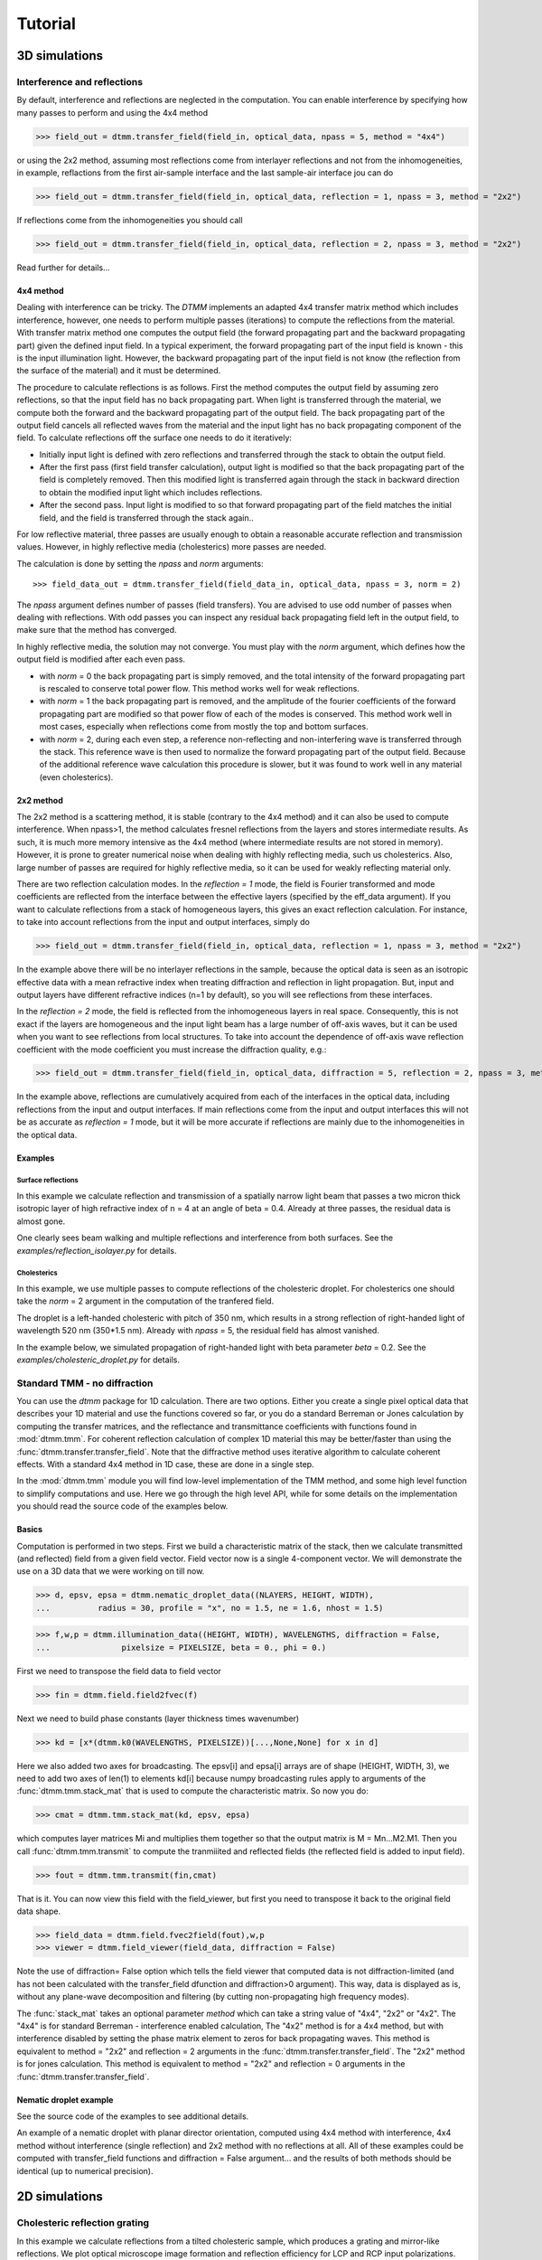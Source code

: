 .. _tutorial:

Tutorial
========

3D simulations
--------------

Interference and reflections
++++++++++++++++++++++++++++

By default, interference and reflections are neglected in the computation. You can enable interference by specifying how many passes to perform and using the 4x4 method

>>> field_out = dtmm.transfer_field(field_in, optical_data, npass = 5, method = "4x4")

or using the 2x2 method, assuming most reflections come from interlayer reflections and not from the inhomogeneities, in example, reflactions from the first air-sample interface and the last sample-air interface
jou can do

>>> field_out = dtmm.transfer_field(field_in, optical_data, reflection = 1, npass = 3, method = "2x2")

If reflections come from the inhomogeneities you should call

>>> field_out = dtmm.transfer_field(field_in, optical_data, reflection = 2, npass = 3, method = "2x2")

Read further for details...

4x4 method
''''''''''

Dealing with interference can be tricky. The `DTMM` implements an adapted 4x4 transfer 
matrix method which includes interference, however, one needs to perform multiple passes (iterations) to compute the reflections from the material. With transfer matrix method one computes the output field (the forward propagating part and the backward propagating part) given the defined input field. In a typical experiment, the forward propagating part of the input field is known - this is the input illumination light. However, the backward propagating part of the input field is not know (the reflection from the surface of the material) and it must be determined. 

The procedure to calculate reflections is as follows. First the method computes the output field by assuming zero reflections, so that the input field has no back propagating part. When light is transferred through the material, we compute both the forward and the backward propagating part of the output field. The back propagating part of the output field cancels all reflected waves from the material and the input light has no back propagating component of the field. To calculate reflections off the surface one needs to do it iteratively:

* Initially input light is defined with zero reflections and transferred through the stack to obtain the output field.
* After the first pass (first field transfer calculation), output light is modified so that the back propagating part of the field is completely removed. Then this modified light is transferred again through the stack in backward direction to obtain the modified input light which includes reflections.
* After the second pass. Input light is modified to so that forward propagating part of the field matches the initial field, and the field is transferred through the stack again..

For low reflective material, three passes are usually enough to obtain a reasonable accurate reflection and transmission values. However, in highly reflective media (cholesterics) more passes are needed.

The calculation is done by setting the `npass` and `norm` arguments::

>>> field_data_out = dtmm.transfer_field(field_data_in, optical_data, npass = 3, norm = 2)

The `npass` argument defines number of passes (field transfers). You are advised to use odd number of passes when dealing with reflections. With odd passes you can inspect any residual back propagating field left in the output field, to make sure that the method has converged.

In highly reflective media, the solution may not converge. You must play with the `norm` argument, which defines how the output field is modified after each even pass. 

* with `norm` = 0 the back propagating part is simply removed, and the total intensity of the forward propagating part is rescaled to conserve total power flow. This method works well for weak reflections.
* with `norm` = 1 the back propagating part is removed, and the amplitude of the fourier coefficients of the forward propagating part are modified so that power flow of each of the modes is conserved.  This method work well in most cases, especially when reflections come from mostly the top and bottom surfaces.
* with `norm` = 2, during each even step, a reference non-reflecting and non-interfering wave is transferred through the stack. This reference wave is then used to normalize the forward propagating part of the output field. Because of the additional reference wave calculation this procedure is slower, but it was found to work well in any material (even cholesterics).

2x2 method
''''''''''

The 2x2 method is a scattering method, it is stable (contrary to the 4x4 method) and it can also be used to compute interference. When npass>1, the method calculates fresnel reflections from the layers and stores intermediate results. As such, it is much more memory intensive as the 4x4 method (where intermediate results are not stored in memory). However, it is prone to greater numerical noise when dealing with highly reflecting media, such us cholesterics. Also, large number of passes are required for highly reflective media, so it can be used for weakly reflecting material only.

There are two reflection calculation modes. In the `reflection = 1` mode, the field is Fourier transformed and mode coefficients are reflected from the interface between the effective layers (specified by the eff_data argument). If you want to calculate reflections from a stack of homogeneous layers, this gives an exact reflection calculation. For instance, to take into account reflections from the input and output interfaces, simply do

>>> field_out = dtmm.transfer_field(field_in, optical_data, reflection = 1, npass = 3, method = "2x2")

In the example above there will be no interlayer reflections in the sample, because the optical data is seen as an isotropic effective data with a mean refractive index when treating diffraction and reflection in light propagation. But, input and output layers have different refractive indices (n=1 by default), so you will see reflections from these interfaces.

In the `reflection = 2` mode, the field is reflected from the inhomogeneous layers in real space. Consequently, this is not exact if the layers are homogeneous and the input light beam has a large number of off-axis waves, but it can be used when you want to see reflections from local structures. To take into account the dependence of off-axis wave reflection coefficient with the mode coefficient you must increase the diffraction quality, e.g.:

>>> field_out = dtmm.transfer_field(field_in, optical_data, diffraction = 5, reflection = 2, npass = 3, method = "2x2")

In the example above, reflections are cumulatively acquired from each of the interfaces in the optical data, including reflections from the input and output interfaces. If main reflections come from the input and output interfaces this will not be as accurate as `reflection = 1` mode, but it will be more accurate if reflections are mainly due to the inhomogeneities in the optical data.

Examples
''''''''

Surface reflections
///////////////////

In this example we calculate reflection and transmission of a spatially narrow light beam  that passes a two micron thick isotropic layer of high refractive index of n = 4 at an angle of beta = 0.4. Already at three passes, the residual data is almost gone.

One clearly sees beam walking and multiple reflections and interference from both surfaces. See the `examples/reflection_isolayer.py` for details.

.. plot:: examples/reflection_isolayer.py

   Reflection and transmission of an off-axis (beta = 0.4) light beam from a single layer of two micron thick high refractive index material (n=4). Intensity is increased to a value of 100, to see the multiple reflected waves,


Cholesterics
////////////

In this example, we use multiple passes to compute reflections of the cholesteric
droplet. For cholesterics one should take the `norm` = 2 argument in the
computation of the tranfered field.

The droplet is a left-handed cholesteric with pitch of 350 nm, which results in a strong reflection of right-handed light of wavelength 520 nm (350*1.5 nm). Already with `npass` = 5, the residual field has almost vanished.

In the example below, we simulated propagation of right-handed light with beta parameter `beta` = 0.2. See the `examples/cholesteric_droplet.py` for details.


.. plot:: examples/cholesteric_droplet.py

   Reflection and transmission properties of a cholesterol droplet.

Standard TMM - no diffraction
+++++++++++++++++++++++++++++

You can use the `dtmm` package for 1D calculation. There are two options. Either you create a single pixel optical data that describes your 1D material and use the functions covered so far, or you do a standard Berreman or Jones calculation by computing the transfer matrices, and the reflectance and transmittance coefficients with functions found in :mod:`dtmm.tmm`. For coherent  reflection calculation of complex 1D material this may be better/faster than using the :func:`dtmm.transfer.transfer_field`. Note that the diffractive method uses iterative algorithm to calculate coherent effects. With a standard 4x4 method in 1D case, these are done in a single step. 

In the :mod:`dtmm.tmm` module you will find low-level implementation of the TMM method, and some high level function to simplify computations and use. Here we go through the high level API, while for some details on the implementation you should read the source code of the examples below.

Basics
''''''

Computation is performed in two steps. First we build a characteristic matrix of the stack, then we calculate transmitted (and reflected) field from a given field vector. Field vector now is a single 4-component vector. We will demonstrate the use on a 3D data that we were working on till now.

>>> d, epsv, epsa = dtmm.nematic_droplet_data((NLAYERS, HEIGHT, WIDTH), 
...          radius = 30, profile = "x", no = 1.5, ne = 1.6, nhost = 1.5)

>>> f,w,p = dtmm.illumination_data((HEIGHT, WIDTH), WAVELENGTHS, diffraction = False,
...               pixelsize = PIXELSIZE, beta = 0., phi = 0.) 


First we need to transpose the field data to field vector

>>> fin = dtmm.field.field2fvec(f)

Next we need to build phase constants (layer thickness times wavenumber)

>>> kd = [x*(dtmm.k0(WAVELENGTHS, PIXELSIZE))[...,None,None] for x in d]

Here we also added two axes for broadcasting. The epsv[i] and epsa[i] arrays are of shape
(HEIGHT, WIDTH, 3), we need to add two axes of len(1) to elements kd[i] because numpy broadcasting rules apply to arguments of the :func:`dtmm.tmm.stack_mat` that is used to compute the characteristic matrix. So now you do:

>>> cmat = dtmm.tmm.stack_mat(kd, epsv, epsa)

which computes layer matrices Mi and multiplies them together so that the output matrix is M = Mn...M2.M1. Then you call :func:`dtmm.tmm.transmit` to compute the tranmiiited and reflected fields (the reflected field is added to input field). 

>>> fout = dtmm.tmm.transmit(fin,cmat)

That is it. You can now view this field with the field_viewer, but first you need to transpose it back to the original field data shape.

>>> field_data = dtmm.field.fvec2field(fout),w,p
>>> viewer = dtmm.field_viewer(field_data, diffraction = False)

Note the use of diffraction= False option which tells the field viewer that computed data is not diffraction-limited (and has not been calculated with the transfer_field dfunction and diffraction>0  argument). This way, data is displayed as is, without any plane-wave decomposition and filtering (by cutting non-propagating high frequency modes). 

The :func:`stack_mat` takes an optional parameter `method` which can take a string value of "4x4", "2x2" or "4x2". The "4x4" is for standard Berreman - interference enabled calculation, The "4x2" method is for a 4x4 method, but with interference disabled by setting the phase matrix element to zeros for back propagating waves. This method is equivalent to method = "2x2" and reflection = 2  arguments in the :func:`dtmm.transfer.transfer_field`. The "2x2" method is for jones calculation. This method is equivalent to method = "2x2" and reflection = 0  arguments in the :func:`dtmm.transfer.transfer_field`. 

Nematic droplet example
'''''''''''''''''''''''

See the source code of the examples to see additional details.

An example of a nematic droplet with planar director orientation, computed using 4x4 method with interference, 4x4 method without interference (single reflection) and 2x2 method with no reflections at all. All of these examples could be computed with transfer_field functions and diffraction = False argument... and the results of both methods should be identical (up to numerical precision).

.. plot:: examples/tmm_nematic_droplet.py

   An example of extended jones calculation, berreman 4x4 with interference and with interference disabled methods to compute transmission of a white light through the nematic droplet with a planar director alignment, viewed between crossed polarizers.

2D simulations
--------------

Cholesteric reflection grating
++++++++++++++++++++++++++++++

In this example we calculate reflections from a tilted cholesteric sample, which produces a grating and mirror-like reflections. We plot optical microscope image formation and reflection efficiency for LCP and RCP input polarizations.

.. plot:: examples/2D/cholesteric_grating.py

1D simulations
--------------

Single layer 1D
+++++++++++++++

In this example, we calculate reflections off a single 2 micron thick layer of material with refractive index of 1.5. See the source code for additional detail of the example below.

.. plot:: examples/1D/tmm_reflection.py

   Reflection and transmission properties of a single layer material. 

Cholesteric 1D
++++++++++++++

In this example we calculate reflections off a cholesteric material. See the source code for additional details of the example below.

.. plot:: examples/1D/tmm_cholesteric.py

   Reflection and transmission properties of a cholesteric LC with a reflection band at 550 nm.

Twisted nematic 1D
++++++++++++++++++

In this example we compute the transmittance through 90 degree twisted nematic configured in first minimum condition (4 micron cell, refractive index anisotropy of 0.12). Here we demonstrate and show differences between the 4x4 approach and two versions of 2x2 approach - with reflections and without.

.. plot:: examples/1D/tmm_twisted_nematic_reference.py

   Reflection and transmission properties of a twisted nematic film (with film-to-air interfaces)

Field viewer 
------------

Here we will cover some additional configuration options for the FieldViewer. The field viewer can be used to inspect the output field (which was covered in the quick-start guide), or to inspect the bulk field data.

Projection mode
+++++++++++++++

One powerful feature of the FieldViewer is the ability to project the waves and isolate the forward or backward propagating waves. This is how the images of the examples above were created, so to take the transmitted part of the field do:

>>> viewer = dtmm.field_viewer(field_data_out, mode = "t") #the transmitted part

to view the reflected part of the field do:

>>> viewer = dtmm.field_viewer(field_data_out, mode = "r") #the transmitted part

When field viewer is called without the mode argument it performs no projection calculation. A power flow is calculated directly from the electro-magnetic field (Poynting vector times layer normal). As such, the power flow can be positive or negative. A negative power flow comes from the back propagating waves and it has to be stressed that negative values are clipped in the conversion to RGB. Therefore, when dealing with reflections and interference calculations, you should be explicit about the projection mode.

The numerical aperture
++++++++++++++++++++++

Another parameter that you can use is the `betamax` parameter. Some explanation on this is below, but in short, with betamax parameter defined in the field_viewer function you can simulate the finite numerical aperture of the objective. So to simulate an image taken by a microscope with NA of 0.4 do:

>>> viewer = dtmm.field_viewer(field_data_out, mode = "t", betamax = 0.4)

And if you want to observe ideal microscope lens image formation, set betamax to the value of refractive index). For instance an oil-immersion objective with n = 1.5 and NA 1.3 do

>>> viewer = dtmm.field_viewer(field_data_out, mode = "t", betamax = 1.3, n = 1.5)

but of course, here it is up to the user to calculate the output field for the output refractive index of 1.5.

Viewing bulk data
+++++++++++++++++

The field_viewer function can also be used to show bulk EM data in color. Here you will generally use it as

>>> viewer = dtmm.field_viewer(field_bulk_data, bulk_data = True)

Now  the "focus" parameter has a role of selecting a layer index and the viewer shows the power of the EM field in the specified layer.


.. plot:: examples/viewer_bulk_data.py

   Bulk viewer - viewing field in a specified layer.

The refractive index `n`, and `betamax` parameters are meaningless when using the field_viewer to visualize bulk data, except if you define a transmission or reflection `mode`. In this case, the viewer project the EM field and calculates the forward or backward propagating parts and removes the waves with beta value larger than the specified betamax parameter before calculating the intensity. 



On the calculation accuracy
---------------------------

Diffraction
+++++++++++

Diffraction calculation can be performed with different levels of accuracy. By default, diffraction and transmission through the inhomogeneous layer is calculated in a single step by assuming a single beam. This works well for very low birefringent media. When birefringence is larger you should increase the accuracy (and computation complexity) by defining how many beams to use in the diffraction calculation. For instance,

>>> out = dtmm.transfer_field(field, data, diffraction = 3) 

in the diffraction calculation step, the method takes beams defined with beta parameters in a 3x3 grid of beta_x beta_y values defined between -betamax and +betamax, so a total of 9 beams (instead of a single beam when diffraction = 1). Therefore this will take significantly longer to compute. You can use any sensible integer value - this depends on the pixel size and domain size. For calculation of 100x100 grid with pixelsize of 50 nm and 500nm wavelength, the maximum sensible value is 100*50/500=10, but generally, above say diffraction = 7 you will not notice much improvement, but this depends on the material of course. In the extreme case, the most accurate calculation can be done by specifying  

>>> out = dtmm.transfer_field(field, data, diffraction = np.inf)

or with a value of 

>>> out = dtmm.transfer_field(field, data, diffraction = -1) 

This triggers a `full` treatment of diffraction, transfers all waves within the beta < betamax. This method is very slow, and should not be used generally, except for very small samples.

Try experimenting yourself. As a rule of thumb, diffraction = 1 gives a reasonable first approximation and is very fast to compute, and with diffraction = 5 you are very close to the real thing, but about 5*5 slower to compute. 

In the examples below we show difference between several diffraction arguments (0,1,5). With diffraction = 0, the method does not include diffraction effects. With diffraction = 1 and 5, one can see that due to diffraction a halo ring appears and the appearance of colors is slightly different for all three methods. 

.. plot:: examples/diffraction_accuracy.py

   A comparison of diffraction = 0, diffraction = 1, and diffraction = 5 transmission calculations of same radial nematic droplet. See source for details on optical parameters.


.. note:: You can also disable diffraction calculation step by setting the diffraction = False to trigger a standard 2x2 jones calculation or 4x4 Berreman calculation (when method = 4x4)

On the betamax parameter
++++++++++++++++++++++++

The `betamax` parameter defines the maximum value of the plane wave `beta` parameter in the diffraction step of the calculation. When decomposing the field in plane waves, the plane wave with the beta parameter higher than the specified betamax parameter is neglected. In air, the maximum value of beta is 1. A plane wave with beta = 1 is a plane wave traveling in the lateral direction (at 90 degree with respect to the layer normal). If beta is greater than 1 in air, the plane wave is no longer a traveling wave, but it becomes an evanescent wave and the propagation becomes unstable in the 4x4 method (when `method = "4x4"` is used in the computation). In a medium with higher refractive index, the maximum value for a traveling wave is the refractive index beta=n. Generally you should use betamax < n, where n is the lowest refractive index in the optical stack (including the input and output isotropic layers). Therefore, if you should set betamax < 1 when the input and output layers are air with n=1. Some examples:

>>> out = dtmm.transfer_field(field, data, betamax = 0.99, method = '4x4') #safe
>>> out = dtmm.transfer_field(field, data, betamax = 1,  method = '4x4') #unsafe
>>> out = dtmm.transfer_field(field, data, betamax = 1.49,  method = '4x4', nin = 1.5, nout = 1.5) #safe
>>> out = dtmm.transfer_field(field, data, betamax = 1.6, method = '4x4', nin = 1.5, nout = 1.5) #unsafe

When dealing only with forward waves (the 2x2 approach).. the method is stable, and all above examples are safe to execute:

>>> out = dtmm.transfer_field(field, data, betamax = 2, method = '2x2') #safe

However, there is one caveat.. when increasing the diffraction accuracy it is also better to stay in the betamax < 1 range to increase computation speed. For instance, both examples below will give similarly accurate results, but computation complexity is higher when we use higher number of waves in the diffraction calculation step:

>>> out = dtmm.transfer_field(field, data, betamax = 2, diffraction = 5) #safe but slow
>>> out = dtmm.transfer_field(field, data, betamax = 1, diffraction = 3) #safe and faster

Color Conversion
----------------

In this tutorial you will learn how to transform specter to RGB colors using `CIE 1931`_ standard observer color matching function (see `CIE 1931`_ wiki pages for details on XYZ color space). You will learn how to use custom light source specter data and how to compare the simulated data with experiments (images obtained by a color camera). First we will go through some basics, but you can skip this part and go directly to :ref:`custom-light-source` 

Background
++++++++++

In the :mod:`dtmm.color` there is a limited set of functions for converting computed specters to RGB images. It is not a full color engine, so only a few color conversion functions are implemented. The specter is converted to color using a `CIE 1931`_ color matching function (CMF). Conversion to color is performed as follows. Specter data is first converted to XYZ color space using the `CIE 1931`_ standard observer (5 nm tabulated) color matching function data. Then the image is converted to RGB color space (using a D65 reference white point) as specified in the `sRGB`_ standard (see `sRGB`_ wiki pages for details on sRGB color space). Data values are then clipped to (0.,1.) and finally, sRGB gamma transfer function is applied.


CIE 1931 standard observer
''''''''''''''''''''''''''

`CIE 1931`_ color matching function can be loaded from table with.

.. doctest::
   
   >>> import dtmm.color as dc
   >>> import numpy as np
   >>> cmf = dc.load_cmf()
   >>> cmf.shape
   (81, 3)

It is a 5nm tabulated data (between 380 and 780 nm) of 2-deg *XYZ* tristimulus values - a numerical representation of human vision system with three cones. This table is used to convert specter data to *XYZ* color space.

.. plot:: examples/color_cmf.py

   XYZ tristimulus values.

D65 standard illuminant
'''''''''''''''''''''''

CIE also defines several standard illuminants. We will work with a D65 standard illuminant, which represents natural daylight. Its XYZ tristimulus value is used as a reference white color in the `sRGB`_ standard.

.. doctest::
   
   >>> spec = dc.load_specter()

.. plot:: examples/color_D65.py

   D65 color specter from 5nm tabulated data.

XYZ Color Space
'''''''''''''''

The CMF table and D65 specter are defined so that resulting RGB image gives a white color.  To convert specter to XYZ color space the specter dimensions has to match CMF table dimensions. CIE 1931 CMF is defined between 380 and 780 nm, while the D65 specter is defined between 300 and 830 nm. Let us match the specter to CMF by interpolating D65 tabulated data at CMF wavelengths:

.. doctest::

   >>> wavelengths, cmf = dc.load_cmf(retx = True)
   >>> spec = dc.load_specter(wavelengths)

Now we can convert the specter to XYZ value with:

.. doctest::

   >>> dc.spec2xyz(spec,cmf)
   array([2008.69027494, 2113.45495097, 2301.13095117])

Typically you will want to work with a normalized specter:

.. doctest::

   >>> spec = dc.normalize_specter(spec,cmf)
   >>> xyz = dc.spec2xyz(spec,cmf)
   >>> xyz
   array([0.95042966, 1.        , 1.08880057])

Here we have normalized the specter so that the resulting XYZ value has the Y component equal to 1 (full brightness). 

SRGB Color Space
''''''''''''''''

Resulting XYZ can be converted to sRGB (using sRGB color primaries) with

.. doctest::

   >>> linear_rgb = dc.xyz2srgb(xyz)
   >>> linear_rgb
   array([0.99988402, 1.00003784, 0.99996664])
  
Because we have used a D65 specter data to compute the XYZ tristimulus values, the resulting RGB equals full brightness white color [1,1,1] (small deviation comes from the numerical precision of the XYZ2RGB color matrix transform). Note that Color matrices in the standard are defined for 8bit transformation. When converting float values to unsigned integer (8bit mode), these values have to be multiplied with 255 and clipped to a range of [0,255]. Finally, we have to apply sRGB gamma curve to have this linear data ready to display on a sRGB monitor.

.. doctest::

   >>> rgb = dc.apply_srgb_gamma(linear_rgb)

Since conversion to sRGB color space (from the input specter values) is a standard operation, there is a helper function to perform this transformation in a single call:

.. doctest::

   >>> rgb2 = dc.specter2color(spec,cmf)
   >>> np.allclose(rgb,rgb2)
   True

Transmission CMF
''''''''''''''''

We can define a transmission color matching function. The idea is to have the CMF function defined for a transmission coefficients for a specific illumination so that the transmission computation becomes independent on the actual light spectra used in the experiment. For example, say we have computed transmission coefficients for a given set of wavelengths

.. doctest::

   >>> wavelengths = [380,480,580,680,780]
   >>> coefficients = [1,1,1,1,1]

We would like to construct a color matching function that will convert these coefficient to color, assuming a given light spectrum. We can build a transmission color matching function with

.. doctest::

   >>> tcmf = dc.cmf2tcmf(cmf, spec)

or we could have loaded this directly with:

.. doctest::

   >>> tcmf2 = dc.load_tcmf()
   >>> np.allclose(tcmf,tcmf2)
   True

.. plot:: examples/color_tcmf.py

   D65-normalized XYZ tristimulus values.

this way we defined a new CMF function that converts unity transmission curve to bright white color (We are using D65 illuminant here).

.. doctest::

   >>> rgb3 = dc.specter2color([1]*81,tcmf)
   >>> import numpy as np
   >>> np.allclose(rgb,rgb3)
   True

All fair, but we would not like to compute transmission coefficients at all 81 wavelengths defined in the original CMF data. We need to integrate the CMF function 


.. doctest::

   >>> itcmf = dc.integrate_data(wavelengths, np.linspace(380,780,81), tcmf)

which results in a new CMF function applicable to transmission coefficients defined at new  (different) wavelengths

We could have built this data directly by:

.. doctest::

   >>> itcmf = dc.load_tcmf(wavelengths)

Now we can compute 

   >>> rgb4 = dc.specter2color(coefficients,itcmf)
   >>> import numpy as np
   >>> np.allclose(rgb,rgb4)
   True

Color Rendering
'''''''''''''''

Not all colors can be displayed on a sRGB monitor. Colors that are out of gamut (R,G,B) chanels are larger than 1. or smaller than 0. are clipped. For instance, a D65 light that gives (R,G,B) = (1,1,1)* intensity filtered with a 150 nm band-pass filter already has colors clipped at some higher values of intensities. These colors are more vivid and saturated at light intensity of 1. 


.. plot:: examples/color_bandpass_filter.py
   
   An example of color rendering of a D65 illuminant filtered with a band-pass filter. If the illuminant is too bright, color clipping may occur. 

Also, with sRGB color space we cannot render all colors, especially in the green part of the spectrum. For example, let us compute RGB values of a D65 light filtered with a band-pass filter between 500 and 550 nm.

.. doctest::

   >>> tcmf = dc.load_tcmf([500,550])
   >>> xyz = dc.spec2xyz([1.,1.], tcmf)
   >>> rgb = dc.xyz2srgb(xyz)
   >>> rgb
   array([-0.37267476,  0.67704885, -0.0234957 ])

gives a strong negative value in the red channel, which shows that the color is too saturated to be displayed in a sRGB color space. After we apply gamma (which clips the RGB channels to (0,1.)) we get

.. doctest::

   >>> dc.apply_srgb_gamma(rgb)
   array([0.        , 0.84176254, 0.        ])

with the blue and red channel clipped. We should have used wide-gamut color space and a monitor capable of displaying wider gamuts to display this color properly. As stated already, this package was not intended to be a full color management system and you should use your own CMS system if you need more complex color transforms and rendering.

.. _`custom-light-source`:

Examples
++++++++

By default, in simulations light source is assumed to be the D65 illuminant. The reason is that with a D65 light source the color of fully transmissive filter is neutral gray (or white) when using the CIE color matching functions. If you want co compare with experiments, when using D65 light in simulation, you should do a proper white balance correction in your camera to obtain similar color rendering of the images obtained in experiments. 

Another option is to match the illuminant used in simulation to the illuminant used in experiments. Say you have an illuminant data stored in a file called "illuminant.dat", you can create a cmf function by

>>> cmf = dc.load_tcmf(wavelengths, illuminant = "illuminant.dat")

Afterwards, it is possible to set this illuminant in the field_viewer.

>>> viewer = dtmm.field_viewer(field_data, cmf = cmf)

For a standard A illuminant the example from the front page look like this:

.. plot:: examples/viewer_custom_illuminant.py

   A hello world example, but this time, illumination was performed with a standard A illuminant.

Now, to compare this with the experimentally obtained images, you should disable all white balance correction in your camera, or if your camera has this option, set the white balance to day-light conditions. This way your color camera will transform the image assuming a D65 light source illuminant, just as the `dtmm` package does when it computes the RGB image. Also, non-scientific SLR cameras typically use some standard color profile that tend to increase the saturation of colors. Probably it is best to use a neutral or faithful color profile if your camera provides you with this option.


.. _`CIE 1931`: https://en.wikipedia.org/wiki/CIE_1931_color_space
.. _`sRGB`: https://en.wikipedia.org/wiki/SRGB


